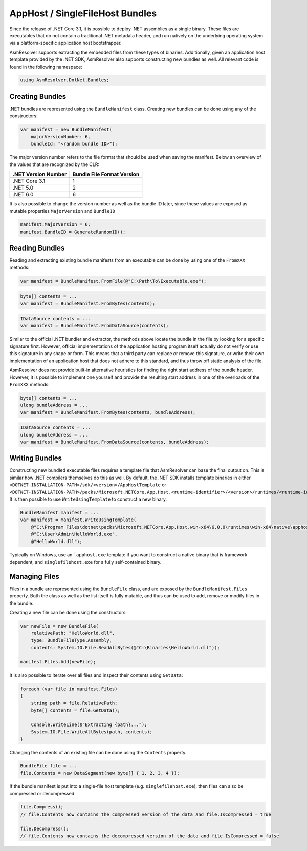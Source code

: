 AppHost / SingleFileHost Bundles
================================

Since the release of .NET Core 3.1, it is possible to deploy .NET assemblies as a single binary. These files are executables that do not contain a traditional .NET metadata header, and run natively on the underlying operating system via a platform-specific application host bootstrapper.

AsmResolver supports extracting the embedded files from these types of binaries. Additionally, given an application host template provided by the .NET SDK, AsmResolver also supports constructing new bundles as well. All relevant code is found in the following namespace:

.. code-block:: csharp

    using AsmResolver.DotNet.Bundles;


Creating Bundles
----------------

.NET bundles are represented using the ``BundleManifest`` class. Creating new bundles can be done using any of the constructors:

.. code-block:: csharp

    var manifest = new BundleManifest(
        majorVersionNumber: 6,
        bundleId: "<random bundle ID>");


The major version number refers to the file format that should be used when saving the manifest. Below an overview of the values that are recognized by the CLR:

+----------------------+----------------------------+
| .NET Version Number  | Bundle File Format Version |
+======================+============================+
| .NET Core 3.1        | 1                          |
+----------------------+----------------------------+
| .NET 5.0             | 2                          |
+----------------------+----------------------------+
| .NET 6.0             | 6                          |
+----------------------+----------------------------+

It is also possible to change the version number as well as the bundle ID later, since these values are exposed as mutable properties ``MajorVersion`` and ``BundleID``

.. code-block:: csharp

    manifest.MajorVersion = 6;
    manifest.BundleID = GenerateRandomID();


Reading Bundles
---------------

Reading and extracting existing bundle manifests from an executable can be done by using one of the ``FromXXX`` methods:

.. code-block:: csharp

    var manifest = BundleManifest.FromFile(@"C:\Path\To\Executable.exe");

.. code-block:: csharp

    byte[] contents = ...
    var manifest = BundleManifest.FromBytes(contents);

.. code-block:: csharp

    IDataSource contents = ...
    var manifest = BundleManifest.FromDataSource(contents);


Similar to the official .NET bundler and extractor, the methods above locate the bundle in the file by looking for a specific signature first. However, official implementations of the application hosting program itself actually do not verify or use this signature in any shape or form. This means that a third party can replace or remove this signature, or write their own implementation of an application host that does not adhere to this standard, and thus throw off static analysis of the file.

AsmResolver does not provide built-in alternative heuristics for finding the right start address of the bundle header. However, it is possible to implement one yourself and provide the resulting start address in one of the overloads of the ``FromXXX`` methods:

.. code-block:: csharp

    byte[] contents = ...
    ulong bundleAddress = ...
    var manifest = BundleManifest.FromBytes(contents, bundleAddress);

.. code-block:: csharp

    IDataSource contents = ...
    ulong bundleAddress = ...
    var manifest = BundleManifest.FromDataSource(contents, bundleAddress);


Writing Bundles
---------------

Constructing new bundled executable files requires a template file that AsmResolver can base the final output on. This is similar how .NET compilers themselves do this as well. By default, the .NET SDK installs template binaries in either ``<DOTNET-INSTALLATION-PATH>/sdk/<version>/AppHostTemplate`` or ``<DOTNET-INSTALLATION-PATH>/packs/Microsoft.NETCore.App.Host.<runtime-identifier>/<version>/runtimes/<runtime-identifier>/native``. It is then possible to use ``WriteUsingTemplate`` to construct a new binary.

.. code-block:: csharp

    BundleManifest manifest = ...
    var manifest = manifest.WriteUsingTemplate(
        @"C:\Program Files\dotnet\packs\Microsoft.NETCore.App.Host.win-x64\6.0.0\runtimes\win-x64\native\apphost.exe",
        @"C:\User\Admin\HelloWorld.exe",
        @"HelloWorld.dll");


Typically on Windows, use an ```apphost.exe`` template if you want to construct a native binary that is framework dependent, and ``singlefilehost.exe`` for a fully self-contained binary.


Managing Files
--------------

Files in a bundle are represented using the ``BundleFile`` class, and are exposed by the ``BundleManifest.Files`` property. Both the class as well as the list itself is fully mutable, and thus can be used to add, remove or modify files in the bundle.

Creating a new file can be done using the constructors:

.. code-block:: csharp

    var newFile = new BundleFile(
        relativePath: "HelloWorld.dll",
        type: BundleFileType.Assembly,
        contents: System.IO.File.ReadAllBytes(@"C:\Binaries\HelloWorld.dll"));

    manifest.Files.Add(newFile);


It is also possible to iterate over all files and inspect their contents using ``GetData``:

.. code-block:: csharp

    foreach (var file in manifest.Files)
    {
        string path = file.RelativePath;
        byte[] contents = file.GetData();

        Console.WriteLine($"Extracting {path}...");
        System.IO.File.WriteAllBytes(path, contents);
    }


Changing the contents of an existing file can be done using the ``Contents`` property.

.. code-block:: csharp

    BundleFile file = ...
    file.Contents = new DataSegment(new byte[] { 1, 2, 3, 4 });


If the bundle manifest is put into a single-file host template (e.g. ``singlefilehost.exe``), then files can also be compressed or decompressed:

.. code-block:: csharp

    file.Compress();
    // file.Contents now contains the compressed version of the data and file.IsCompressed = true

    file.Decompress();
    // file.Contents now contains the decompressed version of the data and file.IsCompressed = false

